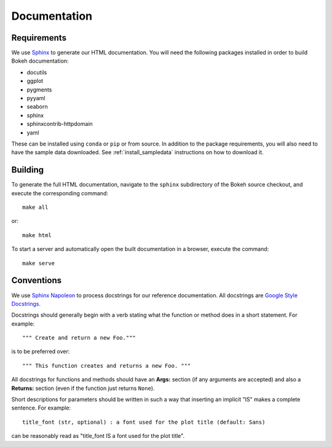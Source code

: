 .. _devguide_documentation:

Documentation
=============

Requirements
------------

We use Sphinx_ to generate our HTML documentation. You will need the following
packages installed in order to build Bokeh documentation:

* docutils
* ggplot
* pygments
* pyyaml
* seaborn
* sphinx
* sphinxcontrib-httpdomain
* yaml

These can be installed using ``conda`` or ``pip`` or from source. In
addition to the package requirements, you will also need to have the sample
data downloaded. See :ref:`install_sampledata` instructions on how to
download it.

Building
--------

To generate the full HTML documentation, navigate to the ``sphinx``
subdirectory of the Bokeh source checkout, and execute the corresponding
command::

    make all

or::

    make html

To start a server and automatically open the built documentation in a
browser, execute the command::

    make serve

Conventions
-----------

We use `Sphinx Napoleon`_ to process docstrings for our reference
documentation. All docstrings are `Google Style Docstrings`_.

Docstrings should generally begin with a verb stating what the function
or method does in a short statement. For example::

    """ Create and return a new Foo."""

is to be preferred over::

    """ This function creates and returns a new Foo. """

All docstrings for functions and methods should have an **Args:** section
(if any arguments are accepted) and also a **Returns:** section (even if
the function just returns ``None``).

Short descriptions for parameters should be written in such a way that
inserting an implicit "IS" makes a complete sentence. For example::

    title_font (str, optional) : a font used for the plot title (default: Sans)

can be reasonably read as "title_font IS a font used for the plot title".

.. _Google Style Docstrings: http://sphinxcontrib-napoleon.readthedocs.org/en/latest/example_google.html#example-google
.. _Sphinx: http://sphinx-doc.org
.. _Sphinx Napoleon: http://sphinxcontrib-napoleon.readthedocs.org/en/latest/index.html

